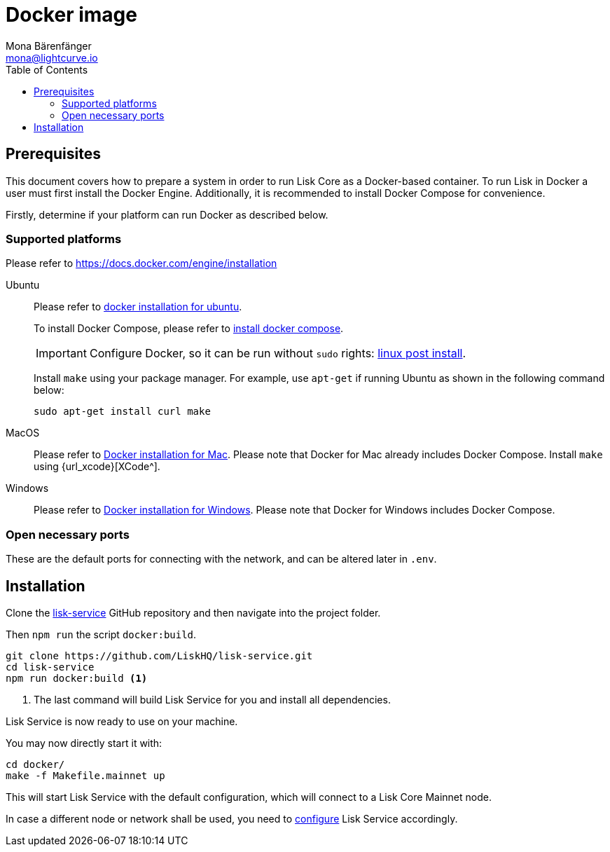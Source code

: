 = Docker image
Mona Bärenfänger <mona@lightcurve.io>
:description: Describes all necessary steps and requirements to install Lisk Service with Docker.
:toc:
:page-next: /lisk-service/configuration.html
:page-next-title: Configuration

:url_github_service: https://github.com/LiskHQ/lisk-service
:url_docker_install: https://docs.docker.com/engine/installation/#desktop
:url_docker_install_linux: https://docs.docker.com/engine/installation/#server
:url_docker_install_linux_compose: https://docs.docker.com/compose/install/
:url_docker_install_mac: https://docs.docker.com/docker-for-mac/install/
:url_docker_install_windows: https://docs.docker.com/docker-for-windows/install/
:url_docker_linux_post_install: https://docs.docker.com/install/linux/linux-postinstall/

:url_config: configuration.adoc

== Prerequisites

This document covers how to prepare a system in order to run Lisk Core as a Docker-based container.
To run Lisk in Docker a user must first install the Docker Engine.
Additionally, it is recommended to install Docker Compose for convenience.

Firstly, determine if your platform can run Docker as described below.

=== Supported platforms

Please refer to {url_docker_install}[https://docs.docker.com/engine/installation^]

[tabs]
====
Ubuntu::
+
--
Please refer to {url_docker_install_linux}[docker installation for ubuntu^].

To install Docker Compose, please refer to {url_docker_install_linux_compose}[install docker compose^].

IMPORTANT: Configure Docker, so it can be run without `sudo` rights: {url_docker_linux_post_install}[linux post install^].

Install `make` using your package manager.
For example, use `apt-get` if running Ubuntu as shown in the following command below:

[source,bash]
----
sudo apt-get install curl make
----
--
MacOS::
+
--
Please refer to {url_docker_install_mac}[Docker installation for Mac^].
Please note that Docker for Mac already includes Docker Compose.
Install `make` using {url_xcode}[XCode^].
--
Windows::
+
--
Please refer to {url_docker_install_windows}[Docker installation for Windows^].
Please note that Docker for Windows includes Docker Compose.
--
====

=== Open necessary ports

These are the default ports for connecting with the network, and can be altered later in `.env`.

== Installation

Clone the {url_github_service}[lisk-service^] GitHub repository and then navigate into the project folder.

Then `npm run` the script `docker:build`.

[source,bash]
----
git clone https://github.com/LiskHQ/lisk-service.git
cd lisk-service
npm run docker:build <1>
----

<1> The last command will build Lisk Service for you and install all dependencies.

Lisk Service is now ready to use on your machine.

You may now directly start it with:

[source,bash]
----
cd docker/
make -f Makefile.mainnet up
----

This will start Lisk Service with the default configuration, which will connect to a Lisk Core Mainnet node.

In case a different node or network shall be used, you need to xref:{url_config}[configure] Lisk Service accordingly.
